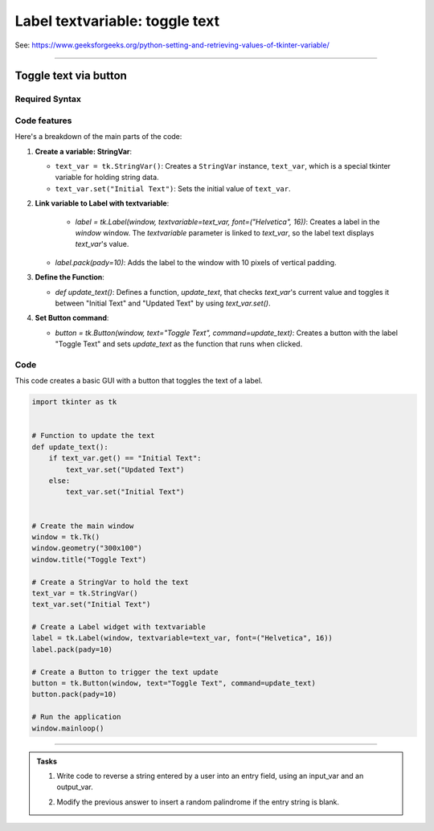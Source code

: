====================================================
Label textvariable: toggle text
====================================================

| See: https://www.geeksforgeeks.org/python-setting-and-retrieving-values-of-tkinter-variable/

----

Toggle text via button
----------------------------

.. image:: images/toggle_text_1.png
    :scale: 67%

.. image:: images/toggle_text_2.png
    :scale: 67%

Required Syntax
~~~~~~~~~~~~~~~~~~~~~

.. py:class:: StringVar

    | Syntax: ``text_var = tk.StringVar()``
    | Description: Creates a Tkinter variable for holding string data.
    | Default: None
    | Example: ``text_var = tk.StringVar()``

.. py:method:: get

    | Syntax: ``current_value = text_var.get()``
    | Description: Retrieves the current value of the `StringVar`.
    | Default: None
    | Example: ``current_value = text_var.get()``

.. py:method:: set

    | Syntax: ``text_var.set("New Value")``
    | Description: Sets the value of the `StringVar` to the specified string.
    | Default: None
    | Example: ``text_var.set("Hello, World!")``

.. py:attribute:: textvariable

    | Syntax: ``label_widget = tk.Label(parent, textvariable=variable)``
    | Description: Associates a Tkinter variable with the label text.
    | Default: None
    | Example: ``label_widget = tk.Label(window, textvariable=my_var)``

.. py:attribute:: command

    | Syntax: ``button_widget = tk.Button(parent, command=callback_function)``
    | Description: Specifies the function to be called when the button is clicked.
    | Default: ``None``
    | Example: ``button_widget = tk.Button(window, command=on_click)``


Code features
~~~~~~~~~~~~~~~~~~

| Here's a breakdown of the main parts of the code:

1. **Create a variable: StringVar**:

   - ``text_var = tk.StringVar()``: Creates a ``StringVar`` instance, ``text_var``, which is a special tkinter variable for holding string data.
   - ``text_var.set("Initial Text")``: Sets the initial value of ``text_var``.

2. **Link variable to Label with textvariable**:

      - `label = tk.Label(window, textvariable=text_var, font=("Helvetica", 16))`: Creates a label in the `window` window. The `textvariable` parameter is linked to `text_var`, so the label text displays `text_var`'s value.
   - `label.pack(pady=10)`: Adds the label to the window with 10 pixels of vertical padding.

3. **Define the Function**:

   - `def update_text()`: Defines a function, `update_text`, that checks `text_var`'s current value and toggles it between "Initial Text" and "Updated Text" by using `text_var.set()`.

4. **Set Button command**:

   - `button = tk.Button(window, text="Toggle Text", command=update_text)`: Creates a button with the label "Toggle Text" and sets `update_text` as the function that runs when clicked.


Code
~~~~~~~~~~~~~~~~~~

| This code creates a basic GUI with a button that toggles the text of a label.


.. code-block:: python

    import tkinter as tk


    # Function to update the text
    def update_text():
        if text_var.get() == "Initial Text":
            text_var.set("Updated Text")
        else:
            text_var.set("Initial Text")


    # Create the main window
    window = tk.Tk()
    window.geometry("300x100")
    window.title("Toggle Text")

    # Create a StringVar to hold the text
    text_var = tk.StringVar()
    text_var.set("Initial Text")

    # Create a Label widget with textvariable
    label = tk.Label(window, textvariable=text_var, font=("Helvetica", 16))
    label.pack(pady=10)

    # Create a Button to trigger the text update
    button = tk.Button(window, text="Toggle Text", command=update_text)
    button.pack(pady=10)

    # Run the application
    window.mainloop()

----

.. admonition:: Tasks

    #. Write code to reverse a string entered by a user into an entry field, using an input_var and an output_var.
        .. image:: images/reverse_string.png
            :scale: 67%
    #. Modify the previous answer to insert a random palindrome if the entry string is blank.
        .. image:: images/reverse_string_palindromes.png
            :scale: 67%

    .. dropdown::
        :icon: codescan
        :color: primary
        :class-container: sd-dropdown-container

        .. tab-set::

            .. tab-item:: Q1

                Write code to reverse a string entered by a user into an entry field, using an input_var and an output_var.

                .. code-block:: python

                    import tkinter as tk


                    # Function to transform the text
                    def transform_text():
                        user_input = input_var.get()
                        if user_input:
                            # reverse
                            reversed_text = user_input[::-1]
                            output_var.set(reversed_text)
                        else:
                            output_var.set("Please enter a string.")


                    # Create the main window
                    window = tk.Tk()
                    window.geometry("300x200")
                    window.title("String Reverser")

                    # Create a StringVar to hold the user input
                    input_var = tk.StringVar()

                    # Create a Label and Entry for user input
                    input_label = tk.Label(window, text="Enter a string:", font=("Helvetica", 12))
                    input_label.pack(pady=5)
                    input_entry = tk.Entry(window, textvariable=input_var, font=("Helvetica", 12))
                    input_entry.pack(pady=5)

                    # Create a Button to trigger the text Reversal
                    button = tk.Button(window, text="Reversed Text", command=transform_text)
                    button.pack(pady=5)

                    # Create a StringVar to hold the transformed text
                    output_var = tk.StringVar()
                    output_var.set("")

                    # Create a Label widget with textvariable for the output
                    output_result = tk.Label(window, textvariable=output_var, font=("Helvetica", 12))
                    output_result.pack(pady=5)

                    # Run the application
                    window.mainloop()


            .. tab-item:: Q2

                Modify the previous answer to insert a random palindrome if the entry string is blank.

                .. code-block:: python

                    import tkinter as tk
                    import random

                    # List of palindromes
                    palindromes = [
                        "aibohphobia", "civic", "deified", "kayak", "level", "madam", "minim", "noon", "racecar", "radar",
                        "refer", "repaper", "reviver", "rotator", "rotor", "sagas", "solos", "stats", "tenet", "wow"
                    ]


                    # Function to transform the text
                    def transform_text():
                        user_input = input_var.get()
                        if user_input:
                            # Reverse the user input
                            reversed_text = user_input[::-1]
                            output_var.set(reversed_text)
                        else:
                            # Use a random palindrome if no input is provided
                            random_palindrome = random.choice(palindromes)
                            input_var.set(random_palindrome)
                            output_var.set(random_palindrome)


                    # Create the main window
                    window = tk.Tk()
                    window.geometry("300x200")
                    window.title("String Reverser")

                    # Create a StringVar to hold the user input
                    input_var = tk.StringVar()

                    # Create a Label and Entry for user input
                    input_label = tk.Label(window, text="Enter a string:", font=("Helvetica", 12))
                    input_label.pack(pady=5)
                    input_entry = tk.Entry(window, textvariable=input_var, font=("Helvetica", 12))
                    input_entry.pack(pady=5)

                    # Create a Button to trigger the text reversal
                    button = tk.Button(window, text="Reverse Text", command=transform_text)
                    button.pack(pady=20)

                    # Create a StringVar to hold the transformed text
                    output_var = tk.StringVar()
                    output_var.set("")

                    # Create a Label widget with textvariable for the output
                    output_result = tk.Label(window, textvariable=output_var, font=("Helvetica", 12))
                    output_result.pack(pady=5)

                    # Run the application
                    window.mainloop()
